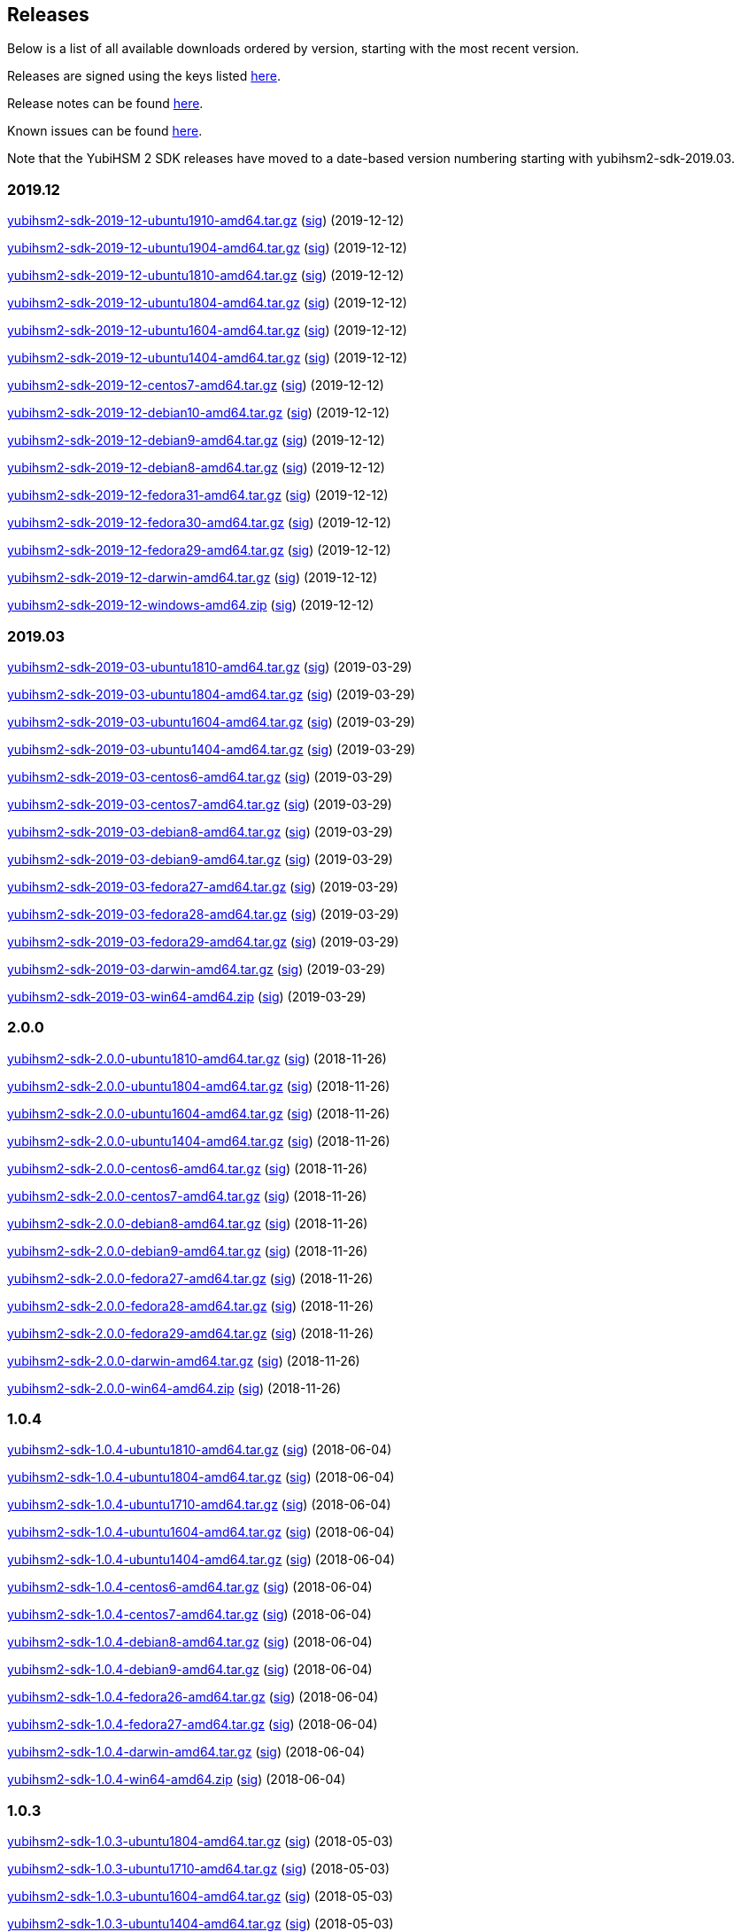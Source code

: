 == Releases

Below is a list of all available downloads ordered by version, starting with the most recent version.

Releases are signed using the keys listed https://developers.yubico.com/Software_Projects/Software_Signing.html[here].

Release notes can be found link:Release_notes.adoc[here].

Known issues can be found link:Known_issues.adoc[here].

Note that the YubiHSM 2 SDK releases have moved to a date-based version numbering starting with yubihsm2-sdk-2019.03.

=== 2019.12

https://developers.yubico.com/YubiHSM2/Releases/yubihsm2-sdk-2019-12-ubuntu1910-amd64.tar.gz[yubihsm2-sdk-2019-12-ubuntu1910-amd64.tar.gz] (https://developers.yubico.com/YubiHSM2/Releases/yubihsm2-sdk-2019-12-ubuntu1910-amd64.tar.gz.sig[sig]) (2019-12-12)

https://developers.yubico.com/YubiHSM2/Releases/yubihsm2-sdk-2019-12-ubuntu1904-amd64.tar.gz[yubihsm2-sdk-2019-12-ubuntu1904-amd64.tar.gz] (https://developers.yubico.com/YubiHSM2/Releases/yubihsm2-sdk-2019-12-ubuntu1904-amd64.tar.gz.sig[sig]) (2019-12-12)

https://developers.yubico.com/YubiHSM2/Releases/yubihsm2-sdk-2019-12-ubuntu1810-amd64.tar.gz[yubihsm2-sdk-2019-12-ubuntu1810-amd64.tar.gz] (https://developers.yubico.com/YubiHSM2/Releases/yubihsm2-sdk-2019-12-ubuntu1810-amd64.tar.gz.sig[sig]) (2019-12-12)

https://developers.yubico.com/YubiHSM2/Releases/yubihsm2-sdk-2019-12-ubuntu1804-amd64.tar.gz[yubihsm2-sdk-2019-12-ubuntu1804-amd64.tar.gz] (https://developers.yubico.com/YubiHSM2/Releases/yubihsm2-sdk-2019-12-ubuntu1804-amd64.tar.gz.sig[sig]) (2019-12-12)

https://developers.yubico.com/YubiHSM2/Releases/yubihsm2-sdk-2019-12-ubuntu1604-amd64.tar.gz[yubihsm2-sdk-2019-12-ubuntu1604-amd64.tar.gz] (https://developers.yubico.com/YubiHSM2/Releases/yubihsm2-sdk-2019-12-ubuntu1604-amd64.tar.gz.sig[sig]) (2019-12-12)

https://developers.yubico.com/YubiHSM2/Releases/yubihsm2-sdk-2019-12-ubuntu1404-amd64.tar.gz[yubihsm2-sdk-2019-12-ubuntu1404-amd64.tar.gz] (https://developers.yubico.com/YubiHSM2/Releases/yubihsm2-sdk-2019-12-ubuntu1404-amd64.tar.gz.sig[sig]) (2019-12-12)

https://developers.yubico.com/YubiHSM2/Releases/yubihsm2-sdk-2019-12-centos7-amd64.tar.gz[yubihsm2-sdk-2019-12-centos7-amd64.tar.gz] (https://developers.yubico.com/YubiHSM2/Releases/yubihsm2-sdk-2019-12-centos7-amd64.tar.gz.sig[sig]) (2019-12-12)

https://developers.yubico.com/YubiHSM2/Releases/yubihsm2-sdk-2019-12-debian10-amd64.tar.gz[yubihsm2-sdk-2019-12-debian10-amd64.tar.gz] (https://developers.yubico.com/YubiHSM2/Releases/yubihsm2-sdk-2019-12-debian10-amd64.tar.gz.sig[sig]) (2019-12-12)

https://developers.yubico.com/YubiHSM2/Releases/yubihsm2-sdk-2019-12-debian9-amd64.tar.gz[yubihsm2-sdk-2019-12-debian9-amd64.tar.gz] (https://developers.yubico.com/YubiHSM2/Releases/yubihsm2-sdk-2019-12-debian9-amd64.tar.gz.sig[sig]) (2019-12-12)

https://developers.yubico.com/YubiHSM2/Releases/yubihsm2-sdk-2019-12-debian8-amd64.tar.gz[yubihsm2-sdk-2019-12-debian8-amd64.tar.gz] (https://developers.yubico.com/YubiHSM2/Releases/yubihsm2-sdk-2019-12-debian8-amd64.tar.gz.sig[sig]) (2019-12-12)

https://developers.yubico.com/YubiHSM2/Releases/yubihsm2-sdk-2019-12-fedora31-amd64.tar.gz[yubihsm2-sdk-2019-12-fedora31-amd64.tar.gz] (https://developers.yubico.com/YubiHSM2/Releases/yubihsm2-sdk-2019-12-fedora31-amd64.tar.gz.sig[sig]) (2019-12-12)

https://developers.yubico.com/YubiHSM2/Releases/yubihsm2-sdk-2019-12-fedora30-amd64.tar.gz[yubihsm2-sdk-2019-12-fedora30-amd64.tar.gz] (https://developers.yubico.com/YubiHSM2/Releases/yubihsm2-sdk-2019-12-fedora30-amd64.tar.gz.sig[sig]) (2019-12-12)

https://developers.yubico.com/YubiHSM2/Releases/yubihsm2-sdk-2019-12-fedora29-amd64.tar.gz[yubihsm2-sdk-2019-12-fedora29-amd64.tar.gz] (https://developers.yubico.com/YubiHSM2/Releases/yubihsm2-sdk-2019-12-fedora29-amd64.tar.gz.sig[sig]) (2019-12-12)

https://developers.yubico.com/YubiHSM2/Releases/yubihsm2-sdk-2019-12-darwin-amd64.tar.gz[yubihsm2-sdk-2019-12-darwin-amd64.tar.gz] (https://developers.yubico.com/YubiHSM2/Releases/yubihsm2-sdk-2019-12-darwin-amd64.tar.gz.sig[sig]) (2019-12-12)

https://developers.yubico.com/YubiHSM2/Releases/yubihsm2-sdk-2019-12-windows-amd64.zip[yubihsm2-sdk-2019-12-windows-amd64.zip] (https://developers.yubico.com/YubiHSM2/Releases/yubihsm2-sdk-2019-12-windows-amd64.zip.sig[sig]) (2019-12-12)

=== 2019.03

https://developers.yubico.com/YubiHSM2/Releases/yubihsm2-sdk-2019-03-ubuntu1810-amd64.tar.gz[yubihsm2-sdk-2019-03-ubuntu1810-amd64.tar.gz] (https://developers.yubico.com/YubiHSM2/Releases/yubihsm2-sdk-2019-03-ubuntu1810-amd64.tar.gz.sig[sig]) (2019-03-29)

https://developers.yubico.com/YubiHSM2/Releases/yubihsm2-sdk-2019-03-ubuntu1804-amd64.tar.gz[yubihsm2-sdk-2019-03-ubuntu1804-amd64.tar.gz] (https://developers.yubico.com/YubiHSM2/Releases/yubihsm2-sdk-2019-03-ubuntu1804-amd64.tar.gz.sig[sig]) (2019-03-29)

https://developers.yubico.com/YubiHSM2/Releases/yubihsm2-sdk-2019-03-ubuntu1604-amd64.tar.gz[yubihsm2-sdk-2019-03-ubuntu1604-amd64.tar.gz] (https://developers.yubico.com/YubiHSM2/Releases/yubihsm2-sdk-2019-03-ubuntu1604-amd64.tar.gz.sig[sig]) (2019-03-29)

https://developers.yubico.com/YubiHSM2/Releases/yubihsm2-sdk-2019-03-ubuntu1404-amd64.tar.gz[yubihsm2-sdk-2019-03-ubuntu1404-amd64.tar.gz] (https://developers.yubico.com/YubiHSM2/Releases/yubihsm2-sdk-2019-03-ubuntu1404-amd64.tar.gz.sig[sig]) (2019-03-29)

https://developers.yubico.com/YubiHSM2/Releases/yubihsm2-sdk-2019-03-centos6-amd64.tar.gz[yubihsm2-sdk-2019-03-centos6-amd64.tar.gz] (https://developers.yubico.com/YubiHSM2/Releases/yubihsm2-sdk-2019-03-centos6-amd64.tar.gz.sig[sig]) (2019-03-29)

https://developers.yubico.com/YubiHSM2/Releases/yubihsm2-sdk-2019-03-centos7-amd64.tar.gz[yubihsm2-sdk-2019-03-centos7-amd64.tar.gz] (https://developers.yubico.com/YubiHSM2/Releases/yubihsm2-sdk-2019-03-centos7-amd64.tar.gz.sig[sig]) (2019-03-29)

https://developers.yubico.com/YubiHSM2/Releases/yubihsm2-sdk-2019-03-debian8-amd64.tar.gz[yubihsm2-sdk-2019-03-debian8-amd64.tar.gz] (https://developers.yubico.com/YubiHSM2/Releases/yubihsm2-sdk-2019-03-debian8-amd64.tar.gz.sig[sig]) (2019-03-29)

https://developers.yubico.com/YubiHSM2/Releases/yubihsm2-sdk-2019-03-debian9-amd64.tar.gz[yubihsm2-sdk-2019-03-debian9-amd64.tar.gz] (https://developers.yubico.com/YubiHSM2/Releases/yubihsm2-sdk-2019-03-debian9-amd64.tar.gz.sig[sig]) (2019-03-29)

https://developers.yubico.com/YubiHSM2/Releases/yubihsm2-sdk-2019-03-fedora27-amd64.tar.gz[yubihsm2-sdk-2019-03-fedora27-amd64.tar.gz] (https://developers.yubico.com/YubiHSM2/Releases/yubihsm2-sdk-2019-03-fedora27-amd64.tar.gz.sig[sig]) (2019-03-29)

https://developers.yubico.com/YubiHSM2/Releases/yubihsm2-sdk-2019-03-fedora28-amd64.tar.gz[yubihsm2-sdk-2019-03-fedora28-amd64.tar.gz] (https://developers.yubico.com/YubiHSM2/Releases/yubihsm2-sdk-2019-03-fedora28-amd64.tar.gz.sig[sig]) (2019-03-29)

https://developers.yubico.com/YubiHSM2/Releases/yubihsm2-sdk-2019-03-fedora29-amd64.tar.gz[yubihsm2-sdk-2019-03-fedora29-amd64.tar.gz] (https://developers.yubico.com/YubiHSM2/Releases/yubihsm2-sdk-2019-03-fedora29-amd64.tar.gz.sig[sig]) (2019-03-29)

https://developers.yubico.com/YubiHSM2/Releases/yubihsm2-sdk-2019-03-darwin-amd64.tar.gz[yubihsm2-sdk-2019-03-darwin-amd64.tar.gz] (https://developers.yubico.com/YubiHSM2/Releases/yubihsm2-sdk-2019-03-darwin-amd64.tar.gz.sig[sig]) (2019-03-29)

https://developers.yubico.com/YubiHSM2/Releases/yubihsm2-sdk-2019-03-win64-amd64.zip[yubihsm2-sdk-2019-03-win64-amd64.zip] (https://developers.yubico.com/YubiHSM2/Releases/yubihsm2-sdk-2019-03-win64-amd64.zip.sig[sig]) (2019-03-29)

=== 2.0.0

https://developers.yubico.com/YubiHSM2/Releases/yubihsm2-sdk-2.0.0-ubuntu1810-amd64.tar.gz[yubihsm2-sdk-2.0.0-ubuntu1810-amd64.tar.gz] (https://developers.yubico.com/YubiHSM2/Releases/yubihsm2-sdk-2.0.0-ubuntu1810-amd64.tar.gz.sig[sig]) (2018-11-26)

https://developers.yubico.com/YubiHSM2/Releases/yubihsm2-sdk-2.0.0-ubuntu1804-amd64.tar.gz[yubihsm2-sdk-2.0.0-ubuntu1804-amd64.tar.gz] (https://developers.yubico.com/YubiHSM2/Releases/yubihsm2-sdk-2.0.0-ubuntu1804-amd64.tar.gz.sig[sig]) (2018-11-26)

https://developers.yubico.com/YubiHSM2/Releases/yubihsm2-sdk-2.0.0-ubuntu1604-amd64.tar.gz[yubihsm2-sdk-2.0.0-ubuntu1604-amd64.tar.gz] (https://developers.yubico.com/YubiHSM2/Releases/yubihsm2-sdk-2.0.0-ubuntu1604-amd64.tar.gz.sig[sig]) (2018-11-26)

https://developers.yubico.com/YubiHSM2/Releases/yubihsm2-sdk-2.0.0-ubuntu1404-amd64.tar.gz[yubihsm2-sdk-2.0.0-ubuntu1404-amd64.tar.gz] (https://developers.yubico.com/YubiHSM2/Releases/yubihsm2-sdk-2.0.0-ubuntu1404-amd64.tar.gz.sig[sig]) (2018-11-26)

https://developers.yubico.com/YubiHSM2/Releases/yubihsm2-sdk-2.0.0-centos6-amd64.tar.gz[yubihsm2-sdk-2.0.0-centos6-amd64.tar.gz] (https://developers.yubico.com/YubiHSM2/Releases/yubihsm2-sdk-2.0.0-centos6-amd64.tar.gz.sig[sig]) (2018-11-26)

https://developers.yubico.com/YubiHSM2/Releases/yubihsm2-sdk-2.0.0-centos7-amd64.tar.gz[yubihsm2-sdk-2.0.0-centos7-amd64.tar.gz] (https://developers.yubico.com/YubiHSM2/Releases/yubihsm2-sdk-2.0.0-centos7-amd64.tar.gz.sig[sig]) (2018-11-26)

https://developers.yubico.com/YubiHSM2/Releases/yubihsm2-sdk-2.0.0-debian8-amd64.tar.gz[yubihsm2-sdk-2.0.0-debian8-amd64.tar.gz] (https://developers.yubico.com/YubiHSM2/Releases/yubihsm2-sdk-2.0.0-debian8-amd64.tar.gz.sig[sig]) (2018-11-26)

https://developers.yubico.com/YubiHSM2/Releases/yubihsm2-sdk-2.0.0-debian9-amd64.tar.gz[yubihsm2-sdk-2.0.0-debian9-amd64.tar.gz] (https://developers.yubico.com/YubiHSM2/Releases/yubihsm2-sdk-2.0.0-debian9-amd64.tar.gz.sig[sig]) (2018-11-26)

https://developers.yubico.com/YubiHSM2/Releases/yubihsm2-sdk-2.0.0-fedora27-amd64.tar.gz[yubihsm2-sdk-2.0.0-fedora27-amd64.tar.gz] (https://developers.yubico.com/YubiHSM2/Releases/yubihsm2-sdk-2.0.0-fedora27-amd64.tar.gz.sig[sig]) (2018-11-26)

https://developers.yubico.com/YubiHSM2/Releases/yubihsm2-sdk-2.0.0-fedora28-amd64.tar.gz[yubihsm2-sdk-2.0.0-fedora28-amd64.tar.gz] (https://developers.yubico.com/YubiHSM2/Releases/yubihsm2-sdk-2.0.0-fedora28-amd64.tar.gz.sig[sig]) (2018-11-26)

https://developers.yubico.com/YubiHSM2/Releases/yubihsm2-sdk-2.0.0-fedora29-amd64.tar.gz[yubihsm2-sdk-2.0.0-fedora29-amd64.tar.gz] (https://developers.yubico.com/YubiHSM2/Releases/yubihsm2-sdk-2.0.0-fedora29-amd64.tar.gz.sig[sig]) (2018-11-26)

https://developers.yubico.com/YubiHSM2/Releases/yubihsm2-sdk-2.0.0-darwin-amd64.tar.gz[yubihsm2-sdk-2.0.0-darwin-amd64.tar.gz] (https://developers.yubico.com/YubiHSM2/Releases/yubihsm2-sdk-2.0.0-darwin-amd64.tar.gz.sig[sig]) (2018-11-26)

https://developers.yubico.com/YubiHSM2/Releases/yubihsm2-sdk-2.0.0-win64-amd64.zip[yubihsm2-sdk-2.0.0-win64-amd64.zip] (https://developers.yubico.com/YubiHSM2/Releases/yubihsm2-sdk-2.0.0-win64-amd64.zip.sig[sig]) (2018-11-26)

=== 1.0.4

https://developers.yubico.com/YubiHSM2/Releases/yubihsm2-sdk-1.0.4-ubuntu1810-amd64.tar.gz[yubihsm2-sdk-1.0.4-ubuntu1810-amd64.tar.gz] (https://developers.yubico.com/YubiHSM2/Releases/yubihsm2-sdk-1.0.4-ubuntu1810-amd64.tar.gz.sig[sig]) (2018-06-04)

https://developers.yubico.com/YubiHSM2/Releases/yubihsm2-sdk-1.0.4-ubuntu1804-amd64.tar.gz[yubihsm2-sdk-1.0.4-ubuntu1804-amd64.tar.gz] (https://developers.yubico.com/YubiHSM2/Releases/yubihsm2-sdk-1.0.4-ubuntu1804-amd64.tar.gz.sig[sig]) (2018-06-04)

https://developers.yubico.com/YubiHSM2/Releases/yubihsm2-sdk-1.0.4-ubuntu1710-amd64.tar.gz[yubihsm2-sdk-1.0.4-ubuntu1710-amd64.tar.gz] (https://developers.yubico.com/YubiHSM2/Releases/yubihsm2-sdk-1.0.4-ubuntu1710-amd64.tar.gz.sig[sig]) (2018-06-04)

https://developers.yubico.com/YubiHSM2/Releases/yubihsm2-sdk-1.0.4-ubuntu1604-amd64.tar.gz[yubihsm2-sdk-1.0.4-ubuntu1604-amd64.tar.gz] (https://developers.yubico.com/YubiHSM2/Releases/yubihsm2-sdk-1.0.4-ubuntu1604-amd64.tar.gz.sig[sig]) (2018-06-04)

https://developers.yubico.com/YubiHSM2/Releases/yubihsm2-sdk-1.0.4-ubuntu1404-amd64.tar.gz[yubihsm2-sdk-1.0.4-ubuntu1404-amd64.tar.gz] (https://developers.yubico.com/YubiHSM2/Releases/yubihsm2-sdk-1.0.4-ubuntu1404-amd64.tar.gz.sig[sig]) (2018-06-04)

https://developers.yubico.com/YubiHSM2/Releases/yubihsm2-sdk-1.0.4-centos6-amd64.tar.gz[yubihsm2-sdk-1.0.4-centos6-amd64.tar.gz] (https://developers.yubico.com/YubiHSM2/Releases/yubihsm2-sdk-1.0.4-centos6-amd64.tar.gz.sig[sig]) (2018-06-04)

https://developers.yubico.com/YubiHSM2/Releases/yubihsm2-sdk-1.0.4-centos7-amd64.tar.gz[yubihsm2-sdk-1.0.4-centos7-amd64.tar.gz] (https://developers.yubico.com/YubiHSM2/Releases/yubihsm2-sdk-1.0.4-centos7-amd64.tar.gz.sig[sig]) (2018-06-04)

https://developers.yubico.com/YubiHSM2/Releases/yubihsm2-sdk-1.0.4-debian8-amd64.tar.gz[yubihsm2-sdk-1.0.4-debian8-amd64.tar.gz] (https://developers.yubico.com/YubiHSM2/Releases/yubihsm2-sdk-1.0.4-debian8-amd64.tar.gz.sig[sig]) (2018-06-04)

https://developers.yubico.com/YubiHSM2/Releases/yubihsm2-sdk-1.0.4-debian9-amd64.tar.gz[yubihsm2-sdk-1.0.4-debian9-amd64.tar.gz] (https://developers.yubico.com/YubiHSM2/Releases/yubihsm2-sdk-1.0.4-debian9-amd64.tar.gz.sig[sig]) (2018-06-04)

https://developers.yubico.com/YubiHSM2/Releases/yubihsm2-sdk-1.0.4-fedora26-amd64.tar.gz[yubihsm2-sdk-1.0.4-fedora26-amd64.tar.gz] (https://developers.yubico.com/YubiHSM2/Releases/yubihsm2-sdk-1.0.4-fedora26-amd64.tar.gz.sig[sig]) (2018-06-04)

https://developers.yubico.com/YubiHSM2/Releases/yubihsm2-sdk-1.0.4-fedora27-amd64.tar.gz[yubihsm2-sdk-1.0.4-fedora27-amd64.tar.gz] (https://developers.yubico.com/YubiHSM2/Releases/yubihsm2-sdk-1.0.4-fedora27-amd64.tar.gz.sig[sig]) (2018-06-04)

https://developers.yubico.com/YubiHSM2/Releases/yubihsm2-sdk-1.0.4-darwin-amd64.tar.gz[yubihsm2-sdk-1.0.4-darwin-amd64.tar.gz] (https://developers.yubico.com/YubiHSM2/Releases/yubihsm2-sdk-1.0.4-darwin-amd64.tar.gz.sig[sig]) (2018-06-04)

https://developers.yubico.com/YubiHSM2/Releases/yubihsm2-sdk-1.0.4-win64-amd64.zip[yubihsm2-sdk-1.0.4-win64-amd64.zip] (https://developers.yubico.com/YubiHSM2/Releases/yubihsm2-sdk-1.0.4-win64-amd64.zip.sig[sig]) (2018-06-04)

=== 1.0.3

https://developers.yubico.com/YubiHSM2/Releases/yubihsm2-sdk-1.0.3-ubuntu1804-amd64.tar.gz[yubihsm2-sdk-1.0.3-ubuntu1804-amd64.tar.gz] (https://developers.yubico.com/YubiHSM2/Releases/yubihsm2-sdk-1.0.3-ubuntu1804-amd64.tar.gz.sig[sig]) (2018-05-03)

https://developers.yubico.com/YubiHSM2/Releases/yubihsm2-sdk-1.0.3-ubuntu1710-amd64.tar.gz[yubihsm2-sdk-1.0.3-ubuntu1710-amd64.tar.gz] (https://developers.yubico.com/YubiHSM2/Releases/yubihsm2-sdk-1.0.3-ubuntu1710-amd64.tar.gz.sig[sig]) (2018-05-03)

https://developers.yubico.com/YubiHSM2/Releases/yubihsm2-sdk-1.0.3-ubuntu1604-amd64.tar.gz[yubihsm2-sdk-1.0.3-ubuntu1604-amd64.tar.gz] (https://developers.yubico.com/YubiHSM2/Releases/yubihsm2-sdk-1.0.3-ubuntu1604-amd64.tar.gz.sig[sig]) (2018-05-03)

https://developers.yubico.com/YubiHSM2/Releases/yubihsm2-sdk-1.0.3-ubuntu1404-amd64.tar.gz[yubihsm2-sdk-1.0.3-ubuntu1404-amd64.tar.gz] (https://developers.yubico.com/YubiHSM2/Releases/yubihsm2-sdk-1.0.3-ubuntu1404-amd64.tar.gz.sig[sig]) (2018-05-03)

https://developers.yubico.com/YubiHSM2/Releases/yubihsm2-sdk-1.0.3-centos6-amd64.tar.gz[yubihsm2-sdk-1.0.3-centos6-amd64.tar.gz] (https://developers.yubico.com/YubiHSM2/Releases/yubihsm2-sdk-1.0.3-centos6-amd64.tar.gz.sig[sig]) (2018-05-03)

https://developers.yubico.com/YubiHSM2/Releases/yubihsm2-sdk-1.0.3-centos7-amd64.tar.gz[yubihsm2-sdk-1.0.3-centos7-amd64.tar.gz] (https://developers.yubico.com/YubiHSM2/Releases/yubihsm2-sdk-1.0.3-centos7-amd64.tar.gz.sig[sig]) (2018-05-03)

https://developers.yubico.com/YubiHSM2/Releases/yubihsm2-sdk-1.0.3-debian8-amd64.tar.gz[yubihsm2-sdk-1.0.3-debian8-amd64.tar.gz] (https://developers.yubico.com/YubiHSM2/Releases/yubihsm2-sdk-1.0.3-debian8-amd64.tar.gz.sig[sig]) (2018-05-03)

https://developers.yubico.com/YubiHSM2/Releases/yubihsm2-sdk-1.0.3-debian9-amd64.tar.gz[yubihsm2-sdk-1.0.3-debian9-amd64.tar.gz] (https://developers.yubico.com/YubiHSM2/Releases/yubihsm2-sdk-1.0.3-debian9-amd64.tar.gz.sig[sig]) (2018-05-03)

https://developers.yubico.com/YubiHSM2/Releases/yubihsm2-sdk-1.0.3-fedora26-amd64.tar.gz[yubihsm2-sdk-1.0.3-fedora26-amd64.tar.gz] (https://developers.yubico.com/YubiHSM2/Releases/yubihsm2-sdk-1.0.3-fedora26-amd64.tar.gz.sig[sig]) (2018-05-03)

https://developers.yubico.com/YubiHSM2/Releases/yubihsm2-sdk-1.0.3-fedora27-amd64.tar.gz[yubihsm2-sdk-1.0.3-fedora27-amd64.tar.gz] (https://developers.yubico.com/YubiHSM2/Releases/yubihsm2-sdk-1.0.3-fedora27-amd64.tar.gz.sig[sig]) (2018-05-03)

https://developers.yubico.com/YubiHSM2/Releases/yubihsm2-sdk-1.0.3-darwin-amd64.tar.gz[yubihsm2-sdk-1.0.3-darwin-amd64.tar.gz] (https://developers.yubico.com/YubiHSM2/Releases/yubihsm2-sdk-1.0.3-darwin-amd64.tar.gz.sig[sig]) (2018-05-03)

https://developers.yubico.com/YubiHSM2/Releases/yubihsm2-sdk-1.0.3-win64-amd64.zip[yubihsm2-sdk-1.0.3-win64-amd64.zip] (https://developers.yubico.com/YubiHSM2/Releases/yubihsm2-sdk-1.0.3-win64-amd64.zip.sig[sig]) (2018-05-03)

=== 1.0.2

https://developers.yubico.com/YubiHSM2/Releases/yubihsm2-sdk-1.0.2-ubuntu1804-amd64.tar.gz[yubihsm2-sdk-1.0.2-ubuntu1804-amd64.tar.gz] (https://developers.yubico.com/YubiHSM2/Releases/yubihsm2-sdk-1.0.2-ubuntu1804-amd64.tar.gz.sig[sig]) (2018-04-05)

https://developers.yubico.com/YubiHSM2/Releases/yubihsm2-sdk-1.0.2-ubuntu1710-amd64.tar.gz[yubihsm2-sdk-1.0.2-ubuntu1710-amd64.tar.gz] (https://developers.yubico.com/YubiHSM2/Releases/yubihsm2-sdk-1.0.2-ubuntu1710-amd64.tar.gz.sig[sig]) (2018-04-05)

https://developers.yubico.com/YubiHSM2/Releases/yubihsm2-sdk-1.0.2-ubuntu1604-amd64.tar.gz[yubihsm2-sdk-1.0.2-ubuntu1604-amd64.tar.gz] (https://developers.yubico.com/YubiHSM2/Releases/yubihsm2-sdk-1.0.2-ubuntu1604-amd64.tar.gz.sig[sig]) (2018-04-05)

https://developers.yubico.com/YubiHSM2/Releases/yubihsm2-sdk-1.0.2-ubuntu1404-amd64.tar.gz[yubihsm2-sdk-1.0.2-ubuntu1404-amd64.tar.gz] (https://developers.yubico.com/YubiHSM2/Releases/yubihsm2-sdk-1.0.2-ubuntu1404-amd64.tar.gz.sig[sig]) (2018-04-05)

https://developers.yubico.com/YubiHSM2/Releases/yubihsm2-sdk-1.0.2-centos6-amd64.tar.gz[yubihsm2-sdk-1.0.2-centos6-amd64.tar.gz] (https://developers.yubico.com/YubiHSM2/Releases/yubihsm2-sdk-1.0.2-centos6-amd64.tar.gz.sig[sig]) (2018-04-05)

https://developers.yubico.com/YubiHSM2/Releases/yubihsm2-sdk-1.0.2-centos7-amd64.tar.gz[yubihsm2-sdk-1.0.2-centos7-amd64.tar.gz] (https://developers.yubico.com/YubiHSM2/Releases/yubihsm2-sdk-1.0.2-centos7-amd64.tar.gz.sig[sig]) (2018-04-05)

https://developers.yubico.com/YubiHSM2/Releases/yubihsm2-sdk-1.0.2-debian8-amd64.tar.gz[yubihsm2-sdk-1.0.2-debian8-amd64.tar.gz] (https://developers.yubico.com/YubiHSM2/Releases/yubihsm2-sdk-1.0.2-debian8-amd64.tar.gz.sig[sig]) (2018-04-05)

https://developers.yubico.com/YubiHSM2/Releases/yubihsm2-sdk-1.0.2-debian9-amd64.tar.gz[yubihsm2-sdk-1.0.2-debian9-amd64.tar.gz] (https://developers.yubico.com/YubiHSM2/Releases/yubihsm2-sdk-1.0.2-debian9-amd64.tar.gz.sig[sig]) (2018-04-05)

https://developers.yubico.com/YubiHSM2/Releases/yubihsm2-sdk-1.0.2-fedora26-amd64.tar.gz[yubihsm2-sdk-1.0.2-fedora26-amd64.tar.gz] (https://developers.yubico.com/YubiHSM2/Releases/yubihsm2-sdk-1.0.2-fedora26-amd64.tar.gz.sig[sig]) (2018-04-05)

https://developers.yubico.com/YubiHSM2/Releases/yubihsm2-sdk-1.0.2-fedora27-amd64.tar.gz[yubihsm2-sdk-1.0.2-fedora27-amd64.tar.gz] (https://developers.yubico.com/YubiHSM2/Releases/yubihsm2-sdk-1.0.2-fedora27-amd64.tar.gz.sig[sig]) (2018-04-05)

https://developers.yubico.com/YubiHSM2/Releases/yubihsm2-sdk-1.0.2-darwin-amd64.tar.gz[yubihsm2-sdk-1.0.2-darwin-amd64.tar.gz] (https://developers.yubico.com/YubiHSM2/Releases/yubihsm2-sdk-1.0.2-darwin-amd64.tar.gz.sig[sig]) (2018-04-05)

https://developers.yubico.com/YubiHSM2/Releases/yubihsm2-sdk-1.0.2-win64-amd64.zip[yubihsm2-sdk-1.0.2-win64-amd64.zip] (https://developers.yubico.com/YubiHSM2/Releases/yubihsm2-sdk-1.0.2-win64-amd64.zip.sig[sig]) (2018-04-05)

=== 1.0.1

https://developers.yubico.com/YubiHSM2/Releases/yubihsm2-sdk-1.0.1-ubuntu1804-amd64.tar.gz[yubihsm2-sdk-1.0.1-ubuntu1804-amd64.tar.gz] (https://developers.yubico.com/YubiHSM2/Releases/yubihsm2-sdk-1.0.1-ubuntu1804-amd64.tar.gz.sig[sig]) (2018-01-22)

https://developers.yubico.com/YubiHSM2/Releases/yubihsm2-sdk-1.0.1-ubuntu1710-amd64.tar.gz[yubihsm2-sdk-1.0.1-ubuntu1710-amd64.tar.gz] (https://developers.yubico.com/YubiHSM2/Releases/yubihsm2-sdk-1.0.1-ubuntu1710-amd64.tar.gz.sig[sig]) (2018-01-22)

https://developers.yubico.com/YubiHSM2/Releases/yubihsm2-sdk-1.0.1-ubuntu1604-amd64.tar.gz[yubihsm2-sdk-1.0.1-ubuntu1604-amd64.tar.gz] (https://developers.yubico.com/YubiHSM2/Releases/yubihsm2-sdk-1.0.1-ubuntu1604-amd64.tar.gz.sig[sig]) (2018-01-22)

https://developers.yubico.com/YubiHSM2/Releases/yubihsm2-sdk-1.0.1-ubuntu1404-amd64.tar.gz[yubihsm2-sdk-1.0.1-ubuntu1404-amd64.tar.gz] (https://developers.yubico.com/YubiHSM2/Releases/yubihsm2-sdk-1.0.1-ubuntu1404-amd64.tar.gz.sig[sig]) (2018-01-22)

https://developers.yubico.com/YubiHSM2/Releases/yubihsm2-sdk-1.0.1-centos6-amd64.tar.gz[yubihsm2-sdk-1.0.1-centos6-amd64.tar.gz] (https://developers.yubico.com/YubiHSM2/Releases/yubihsm2-sdk-1.0.1-centos6-amd64.tar.gz.sig[sig]) (2018-01-22)

https://developers.yubico.com/YubiHSM2/Releases/yubihsm2-sdk-1.0.1-centos7-amd64.tar.gz[yubihsm2-sdk-1.0.1-centos7-amd64.tar.gz] (https://developers.yubico.com/YubiHSM2/Releases/yubihsm2-sdk-1.0.1-centos7-amd64.tar.gz.sig[sig]) (2018-01-22)

https://developers.yubico.com/YubiHSM2/Releases/yubihsm2-sdk-1.0.1-debian8-amd64.tar.gz[yubihsm2-sdk-1.0.1-debian8-amd64.tar.gz] (https://developers.yubico.com/YubiHSM2/Releases/yubihsm2-sdk-1.0.1-debian8-amd64.tar.gz.sig[sig]) (2018-01-22)

https://developers.yubico.com/YubiHSM2/Releases/yubihsm2-sdk-1.0.1-debian9-amd64.tar.gz[yubihsm2-sdk-1.0.1-debian9-amd64.tar.gz] (https://developers.yubico.com/YubiHSM2/Releases/yubihsm2-sdk-1.0.1-debian9-amd64.tar.gz.sig[sig]) (2018-01-22)

https://developers.yubico.com/YubiHSM2/Releases/yubihsm2-sdk-1.0.1-fedora26-amd64.tar.gz[yubihsm2-sdk-1.0.1-fedora26-amd64.tar.gz] (https://developers.yubico.com/YubiHSM2/Releases/yubihsm2-sdk-1.0.1-fedora26-amd64.tar.gz.sig[sig]) (2018-01-22)

https://developers.yubico.com/YubiHSM2/Releases/yubihsm2-sdk-1.0.1-fedora27-amd64.tar.gz[yubihsm2-sdk-1.0.1-fedora27-amd64.tar.gz] (https://developers.yubico.com/YubiHSM2/Releases/yubihsm2-sdk-1.0.1-fedora27-amd64.tar.gz.sig[sig]) (2018-01-22)

https://developers.yubico.com/YubiHSM2/Releases/yubihsm2-sdk-1.0.1-darwin-amd64.tar.gz[yubihsm2-sdk-1.0.1-darwin-amd64.tar.gz] (https://developers.yubico.com/YubiHSM2/Releases/yubihsm2-sdk-1.0.1-darwin-amd64.tar.gz.sig[sig]) (2018-01-22)

https://developers.yubico.com/YubiHSM2/Releases/yubihsm2-sdk-1.0.1-win64-amd64.zip[yubihsm2-sdk-1.0.1-win64-amd64.zip] (https://developers.yubico.com/YubiHSM2/Releases/yubihsm2-sdk-1.0.1-win64-amd64.zip.sig[sig]) (2018-01-22)

=== 1.0.0

https://developers.yubico.com/YubiHSM2/Releases/yubihsm2-sdk-1.0.0-ubuntu1604-amd64.tar.gz[yubihsm2-sdk-1.0.0-ubuntu1604-amd64.tar.gz] (https://developers.yubico.com/YubiHSM2/Releases/yubihsm2-sdk-1.0.0-ubuntu1604-amd64.tar.gz.sig[sig]) (2017-10-31)

https://developers.yubico.com/YubiHSM2/Releases/yubihsm2-sdk-1.0.0-ubuntu1404-amd64.tar.gz[yubihsm2-sdk-1.0.0-ubuntu1404-amd64.tar.gz] (https://developers.yubico.com/YubiHSM2/Releases/yubihsm2-sdk-1.0.0-ubuntu1404-amd64.tar.gz.sig[sig]) (2017-10-31)

https://developers.yubico.com/YubiHSM2/Releases/yubihsm2-sdk-1.0.0-centos6-amd64.tar.gz[yubihsm2-sdk-1.0.0-centos6-amd64.tar.gz] (https://developers.yubico.com/YubiHSM2/Releases/yubihsm2-sdk-1.0.0-centos6-amd64.tar.gz.sig[sig]) (2017-10-31)

https://developers.yubico.com/YubiHSM2/Releases/yubihsm2-sdk-1.0.0-centos7-amd64.tar.gz[yubihsm2-sdk-1.0.0-centos7-amd64.tar.gz] (https://developers.yubico.com/YubiHSM2/Releases/yubihsm2-sdk-1.0.0-centos7-amd64.tar.gz.sig[sig]) (2017-10-31)

https://developers.yubico.com/YubiHSM2/Releases/yubihsm2-sdk-1.0.0-debian8-amd64.tar.gz[yubihsm2-sdk-1.0.0-debian8-amd64.tar.gz] (https://developers.yubico.com/YubiHSM2/Releases/yubihsm2-sdk-1.0.0-debian8-amd64.tar.gz.sig[sig]) (2017-10-31)

https://developers.yubico.com/YubiHSM2/Releases/yubihsm2-sdk-1.0.0-debian9-amd64.tar.gz[yubihsm2-sdk-1.0.0-debian9-amd64.tar.gz] (https://developers.yubico.com/YubiHSM2/Releases/yubihsm2-sdk-1.0.0-debian9-amd64.tar.gz.sig[sig]) (2017-10-31)

https://developers.yubico.com/YubiHSM2/Releases/yubihsm2-sdk-1.0.0-fedora25-amd64.tar.gz[yubihsm2-sdk-1.0.0-fedora25-amd64.tar.gz] (https://developers.yubico.com/YubiHSM2/Releases/yubihsm2-sdk-1.0.0-fedora25-amd64.tar.gz.sig[sig]) (2017-10-31)

https://developers.yubico.com/YubiHSM2/Releases/yubihsm2-sdk-1.0.0-darwin-amd64.tar.gz[yubihsm2-sdk-1.0.0-darwin-amd64.tar.gz] (https://developers.yubico.com/YubiHSM2/Releases/yubihsm2-sdk-1.0.0-darwin-amd64.tar.gz.sig[sig]) (2017-10-31)

https://developers.yubico.com/YubiHSM2/Releases/yubihsm2-sdk-1.0.0-win64-amd64.zip[yubihsm2-sdk-1.0.0-win64-amd64.zip] (https://developers.yubico.com/YubiHSM2/Releases/yubihsm2-sdk-1.0.0-win64-amd64.zip.sig[sig]) (2017-10-31)

https://developers.yubico.com/YubiHSM2/Releases/libyubihsm-doxygen-1.0.0.tar.gz[libyubihsm-doxygen-1.0.0.tar.gz] (https://developers.yubico.com/YubiHSM2/Releases/libyubihsm-doxygen-1.0.0.tar.gz.sig[sig]) (2017-10-31)
